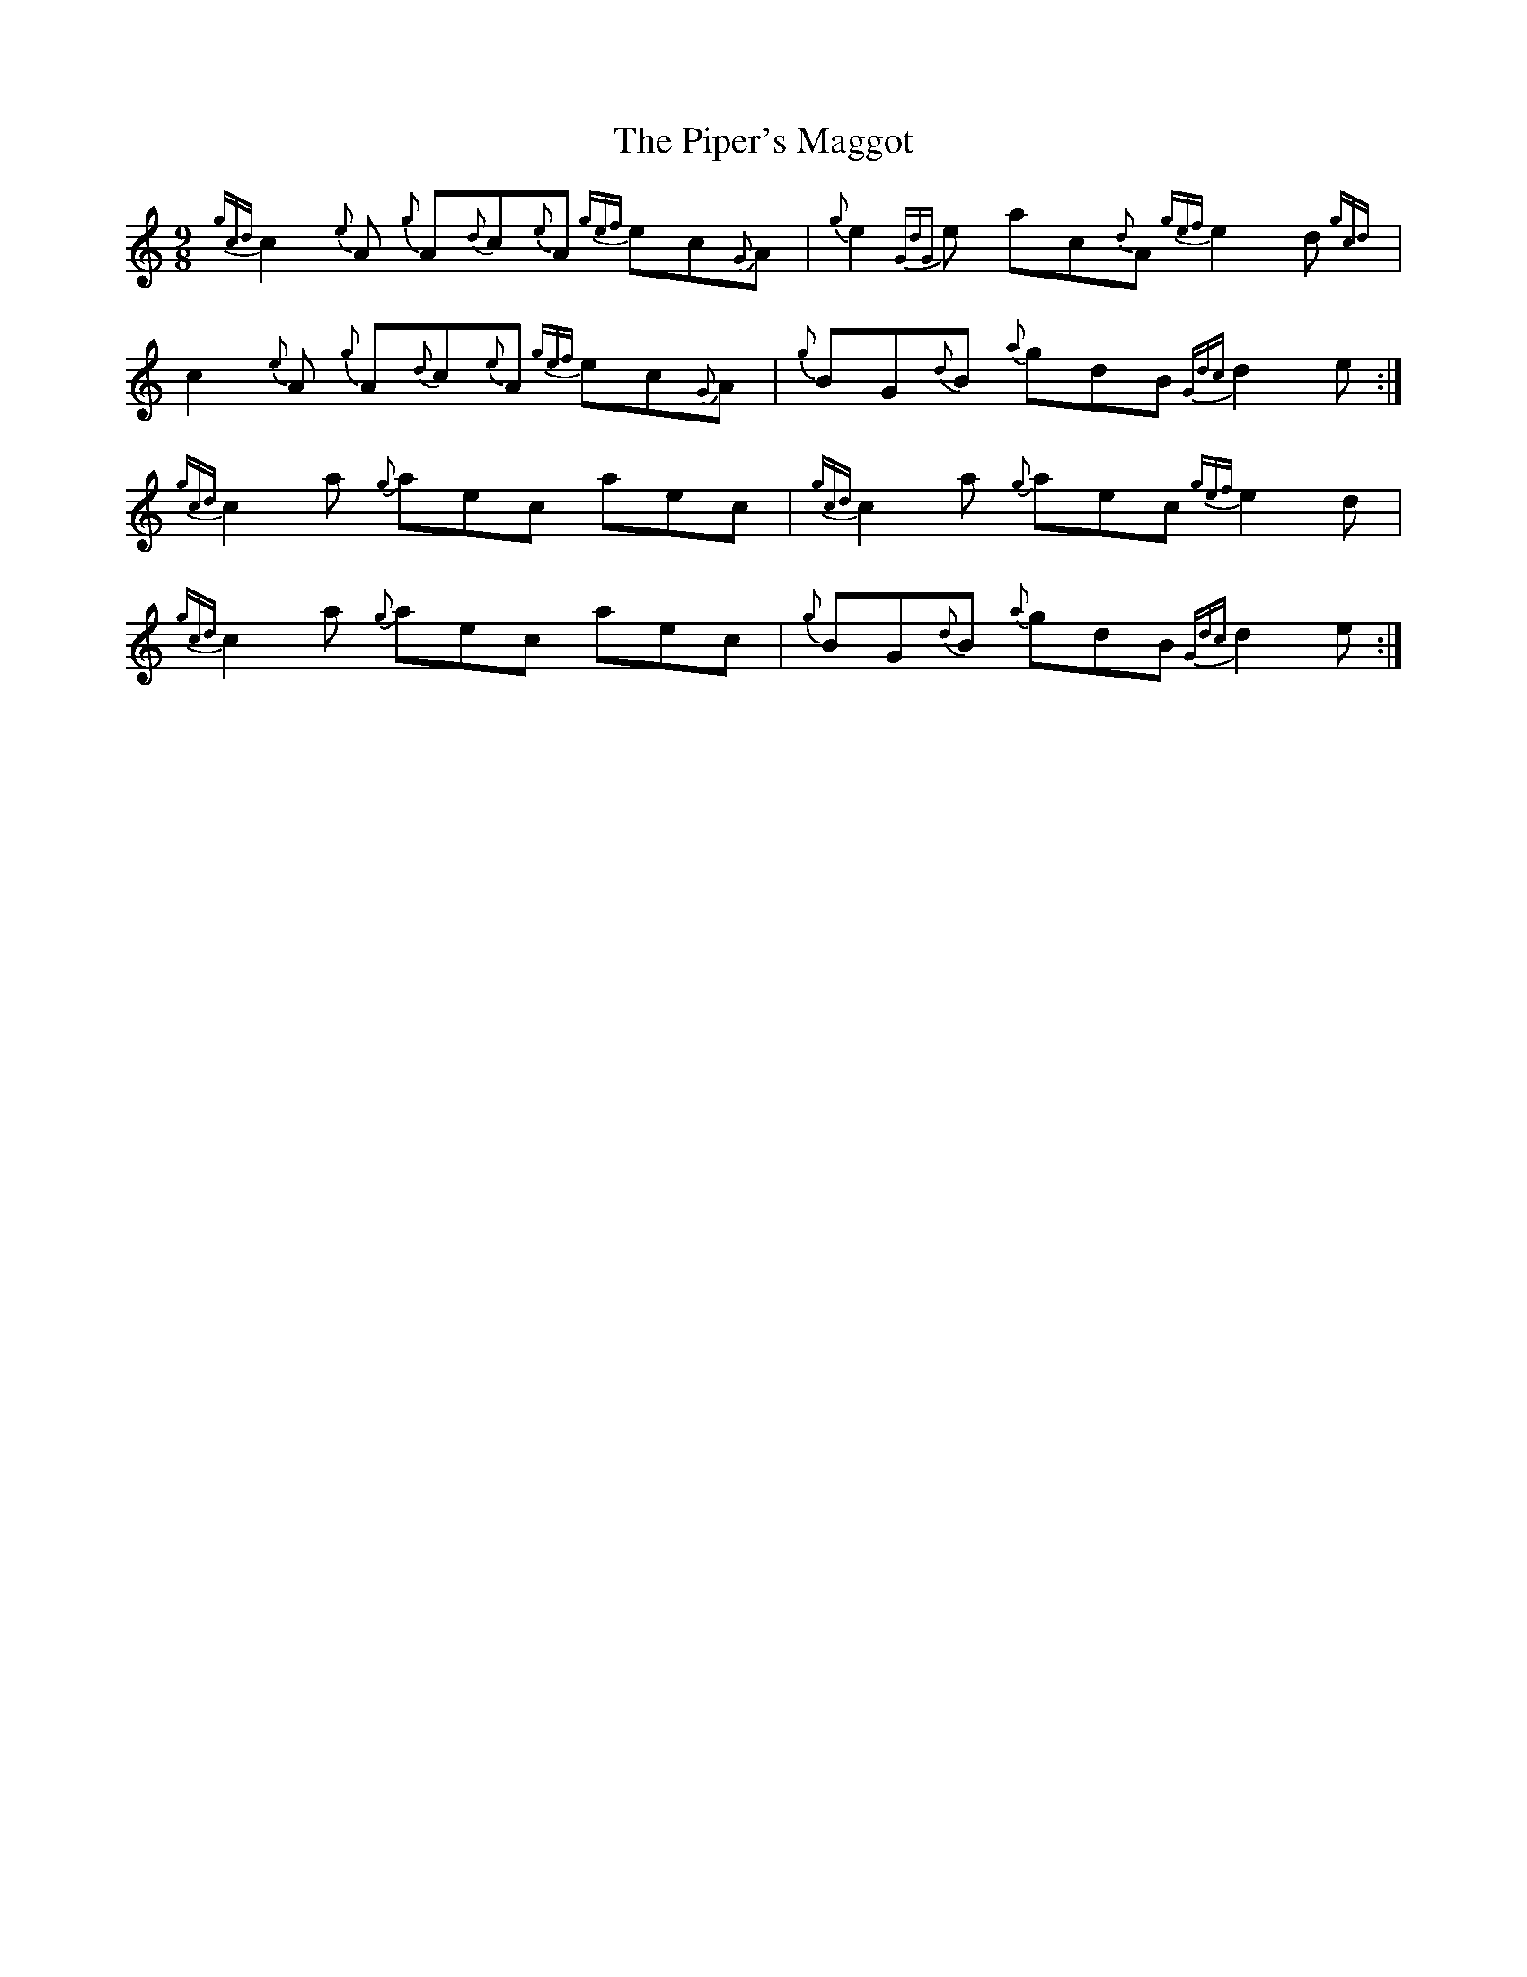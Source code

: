 X: 32418
T: Piper's Maggot, The
R: slip jig
M: 9/8
K: Cmajor
{gcd}c2{e}A {g}A{d}c{e}A {gef}ec{G}A|{g}e2{GdG}e ac{d}A{gef} e2d{gcd}|
c2{e}A {g}A{d}c{e}A {gef}ec{G}A|{g}BG{d}B {a}gdB {Gdc}d2e:|
{gcd}c2a {g}aec aec|{gcd}c2a {g}aec {gef}e2d|
{gcd}c2a {g}aec aec|{g}BG{d}B {a}gdB {Gdc}d2e:|

